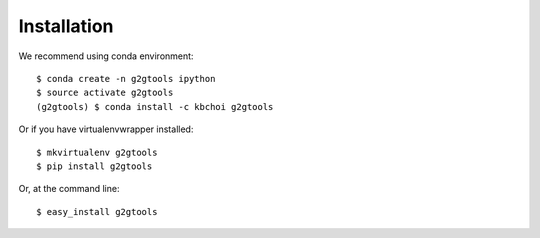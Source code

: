 ============
Installation
============

We recommend using conda environment::

    $ conda create -n g2gtools ipython
    $ source activate g2gtools
    (g2gtools) $ conda install -c kbchoi g2gtools

Or if you have virtualenvwrapper installed::

    $ mkvirtualenv g2gtools
    $ pip install g2gtools

Or, at the command line::

    $ easy_install g2gtools

